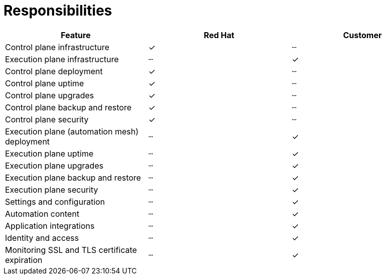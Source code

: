 :_mod-docs-content-type: CONCEPT

[id="con-saas-responsibilities"]
= Responsibilities

|===
| Feature                                 | Red Hat | Customer

| Control plane infrastructure            | ✓       | ┄
| Execution plane infrastructure          | ┄       | ✓
| Control plane deployment                | ✓       | ┄
| Control plane uptime                    | ✓       | ┄
| Control plane upgrades                  | ✓       | ┄
| Control plane backup and restore        | ✓       | ┄
| Control plane security                  | ✓       | ┄
| Execution plane (automation mesh) deployment | ┄   | ✓
| Execution plane uptime                  | ┄       | ✓
| Execution plane upgrades                | ┄       | ✓
| Execution plane backup and restore      | ┄       | ✓
| Execution plane security                | ┄       | ✓
| Settings and configuration              | ┄       | ✓
| Automation content                      | ┄       | ✓
| Application integrations                | ┄       | ✓
| Identity and access                     | ┄       | ✓
| Monitoring SSL and TLS certificate expiration                     | ┄       | ✓
|===